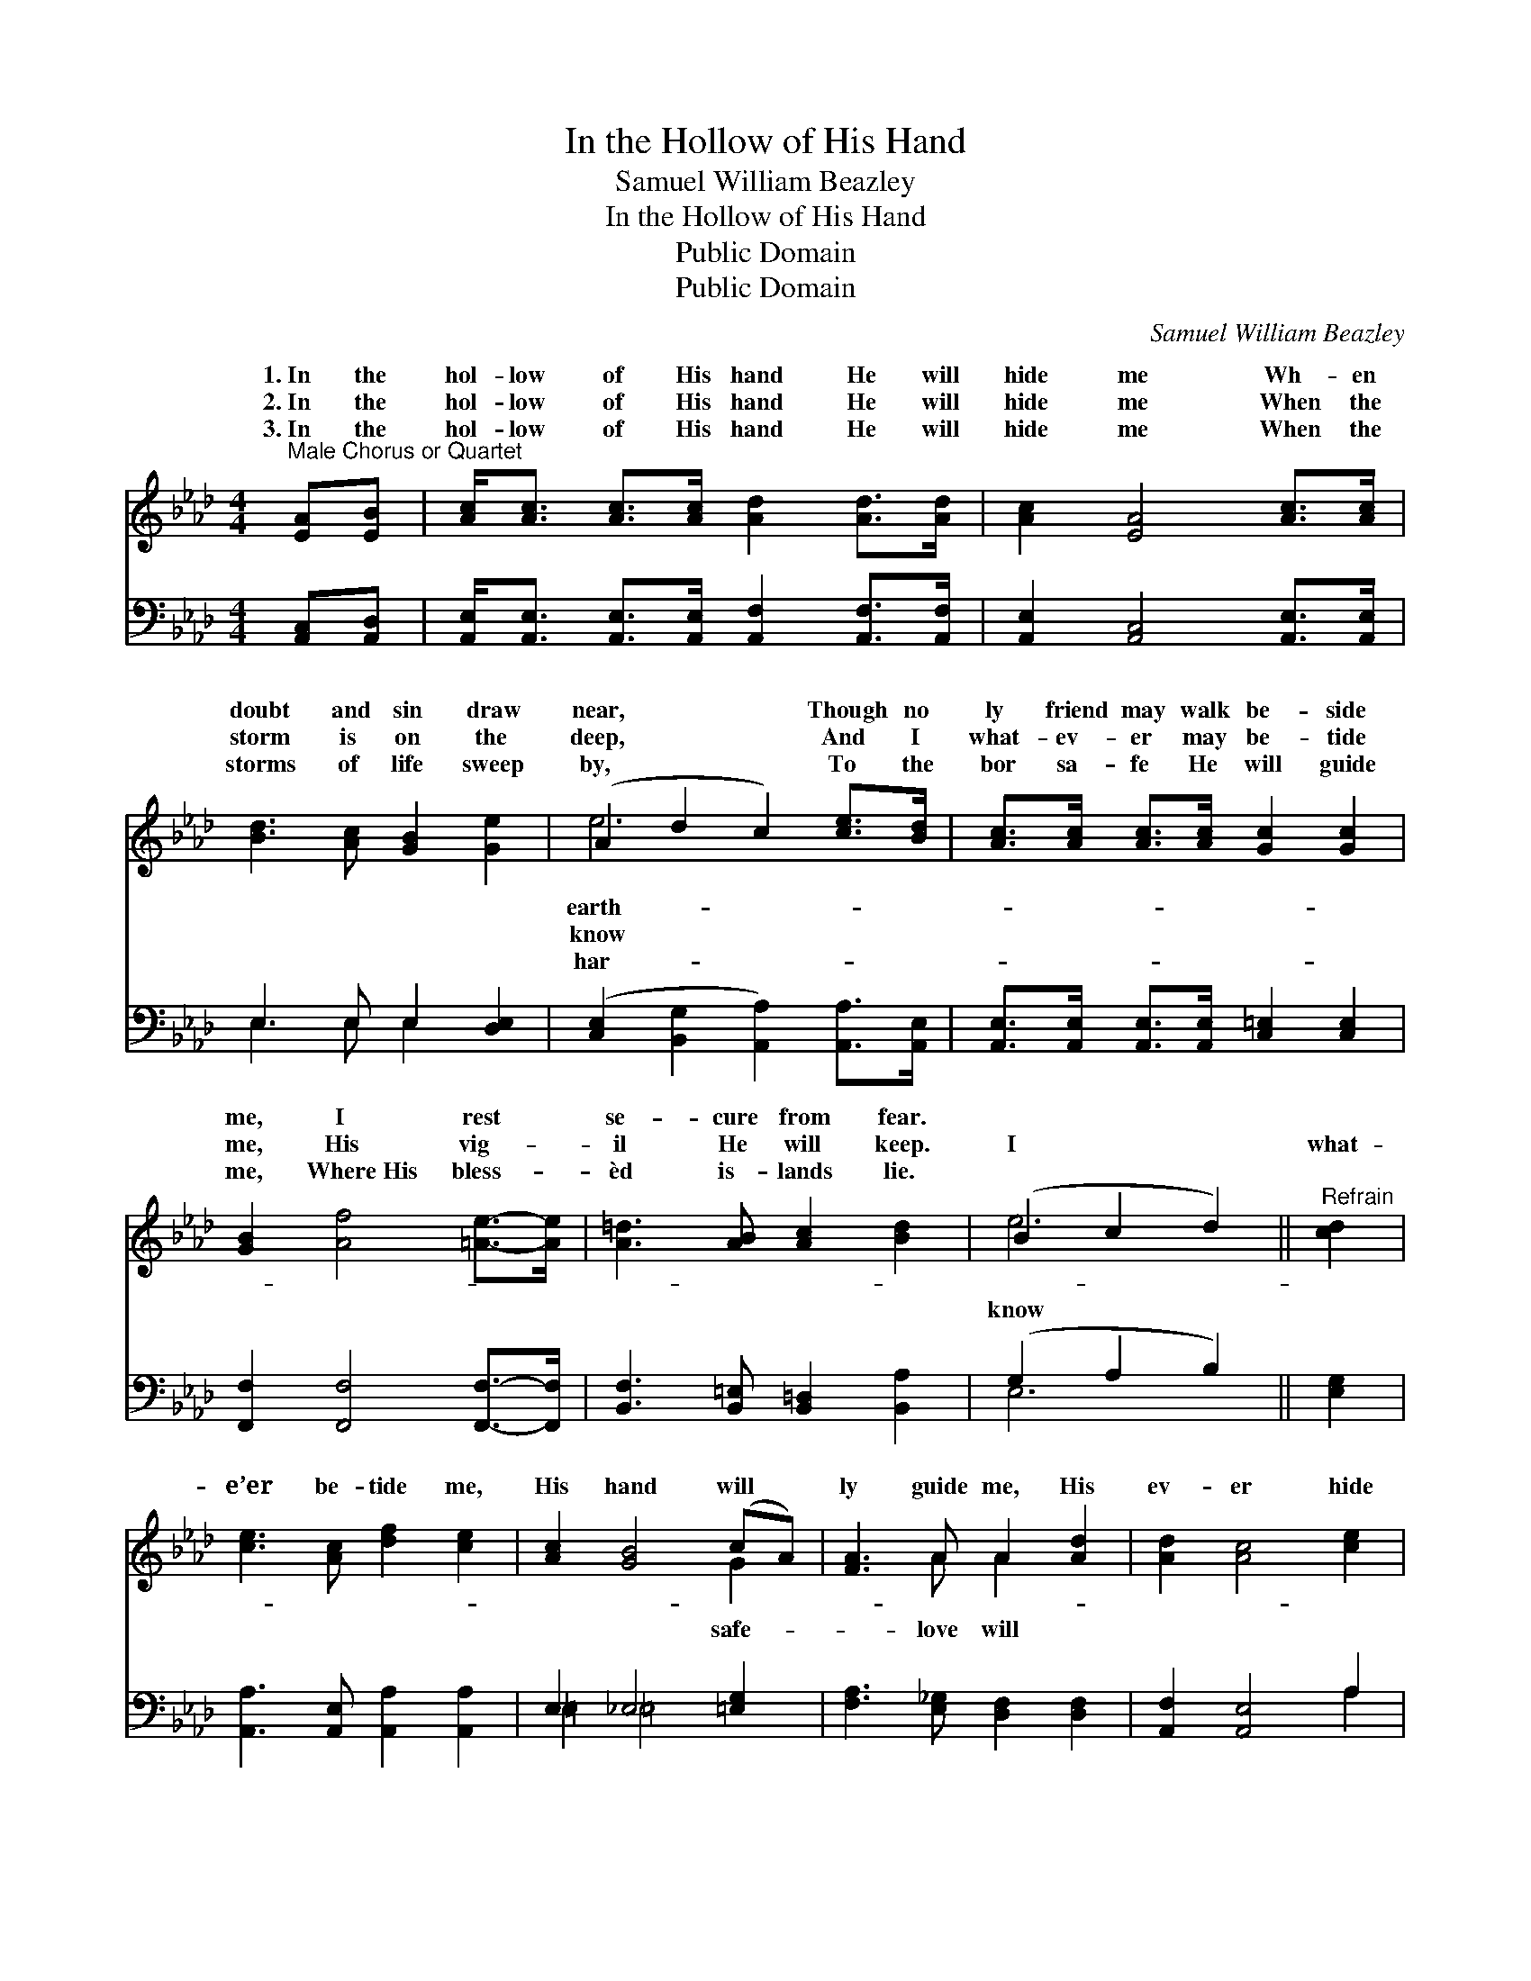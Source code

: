 X:1
T:In the Hollow of His Hand
T:Samuel William Beazley
T:In the Hollow of His Hand
T:Public Domain
T:Public Domain
C:Samuel William Beazley
Z:Public Domain
%%score ( 1 2 ) ( 3 4 )
L:1/8
M:4/4
K:Ab
V:1 treble 
V:2 treble 
V:3 bass 
V:4 bass 
V:1
"^Male Chorus or Quartet" [EA][EB] | [Ac]<[Ac] [Ac]>[Ac] [Ad]2 [Ad]>[Ad] | [Ac]2 [EA]4 [Ac]>[Ac] | %3
w: 1.~In the|hol- low of His hand He will|hide me Wh- en|
w: 2.~In the|hol- low of His hand He will|hide me When the|
w: 3.~In the|hol- low of His hand He will|hide me When the|
 [Bd]3 [Ac] [GB]2 [Ge]2 | (A2 d2 c2) [ce]>[Bd] | [Ac]>[Ac] [Ac]>[Ac] [Gc]2 [Gc]2 | %6
w: doubt and sin draw|near, * * Though no|ly friend may walk be- side|
w: storm is on the|deep, * * And I|what- ev- er may be- tide|
w: storms of life sweep|by, * * To the|bor sa- fe He will guide|
 [GB]2 [Af]4 [=Ae]->[Ae] | [A=d]3 [AB] [Ac]2 [Bd]2 | (B2 c2 d2) ||"^Refrain" [cd]2 | %10
w: me, I rest *|se- cure from fear.|||
w: me, His vig- *|il He will keep.|I * *|what-|
w: me, Where~His bless- *|èd is- lands lie.|||
 [ce]3 [Ac] [df]2 [ce]2 | [Ac]2 [GB]4 (cA) | [FA]3 A A2 [Ad]2 | [Ad]2 [Ac]4 [ce]2 | %14
w: ||||
w: e’er be- tide me,|His hand will *|ly guide me, His|ev- er hide|
w: ||||
 [c=e]3 [ce] [cf]2 [c_e]2 | [B=d]2 [Bd]4 [=Bd]>[Bd] | [ce] [ce]3 [Bd]2 [Bd]2 | [Ac]6 |] %18
w: ||||
w: me In the hol-|low of His hand.|||
w: ||||
V:2
 x2 | x8 | x8 | x8 | e6 x2 | x8 | x8 | x8 | e6 || x2 | x8 | x6 G2 | x3 A A2 x2 | x8 | x8 | x8 | %16
w: ||||earth-||||||||||||
w: ||||know||||know|||safe-|love will||||
w: ||||har-||||||||||||
 x8 | x6 |] %18
w: ||
w: ||
w: ||
V:3
 [A,,C,][A,,D,] | [A,,E,]<[A,,E,] [A,,E,]>[A,,E,] [A,,F,]2 [A,,F,]>[A,,F,] | %2
 [A,,E,]2 [A,,C,]4 [A,,E,]>[A,,E,] | E,3 E, E,2 [D,E,]2 | %4
 ([C,E,]2 [B,,G,]2 [A,,A,]2) [A,,A,]>[A,,E,] | [A,,E,]>[A,,E,] [A,,E,]>[A,,E,] [C,=E,]2 [C,E,]2 | %6
 [F,,F,]2 [F,,F,]4 [F,,F,]->[F,,F,] | [B,,F,]3 [B,,=E,] [B,,=D,]2 [B,,A,]2 | (G,2 A,2 B,2) || %9
 [E,G,]2 | [A,,A,]3 [A,,E,] [A,,A,]2 [A,,A,]2 | E,2 _E,4 [=E,G,]2 | %12
 [F,A,]3 [E,_G,] [D,F,]2 [D,F,]2 | [A,,F,]2 [A,,E,]4 A,2 | [G,B,]3 [G,B,] [F,=A,]2 [F,A,]2 | %15
 [B,,A,]2 [B,,A,]4 [_F,A,]>[F,A,] | [E,A,] [E,A,]3 [E,,E,G,]2 [E,,E,G,]2 | [A,,E,]6 |] %18
V:4
 x2 | x8 | x8 | E,3 E, E,2 x2 | x8 | x8 | x8 | x8 | E,6 || x2 | x8 | =E,2 =E,4 x2 | x8 | x6 A,2 | %14
 x8 | x8 | x8 | x6 |] %18

